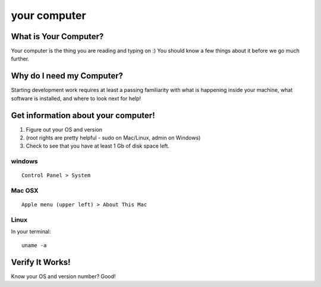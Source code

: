 

.. _dep-yourcomputer-label:

your computer
--------------------

.. _dep-yourcomputer-what-label:

What is Your Computer?
^^^^^^^^^^^^^^^^^^^^^^^^^^^^^^^^

Your computer is the thing you are reading and typing on :)  You should know
a few things about it before we go much further.


.. _dep-yourcomputer-why-label:

Why do I need my Computer?
^^^^^^^^^^^^^^^^^^^^^^^^^^^^^^^^^^

Starting development work requires at least a passing familiarity with 
what is happening inside your machine, what software is installed, and
where to look next for help!


.. _dep-yourcomputer-how-label:

Get information about your computer!
^^^^^^^^^^^^^^^^^^^^^^^^^^^^^^^^^^^^^

#. Figure out your OS and version
#. (root rights are pretty helpful - sudo on Mac/Linux, admin on Windows)
#. Check to see that you have at least 1 Gb of disk space left.


.. _dep-yourcomputer-windows-how-label:

windows
~~~~~~~~~~~~~~~~~~~~~

::
    
    Control Panel > System 


.. image:: /images/windows_sys.jpg

.. _dep-yourcomputer-Mac OSX-how-label:


Mac OSX
~~~~~~~~~~~~~~~~~~~~~

::
    
    Apple menu (upper left) > About This Mac

.. image:: /images/about_mac.png


.. _dep-yourcomputer-Linux-how-label:

Linux
~~~~~~~~~~~~~~~~~~~~~

In your terminal::

    uname -a 




.. _dep-yourcomputer-verify-label:

Verify It Works!
^^^^^^^^^^^^^^^^^^^^^^^^^^^^^^^^^^

Know your OS and version number?  Good!


